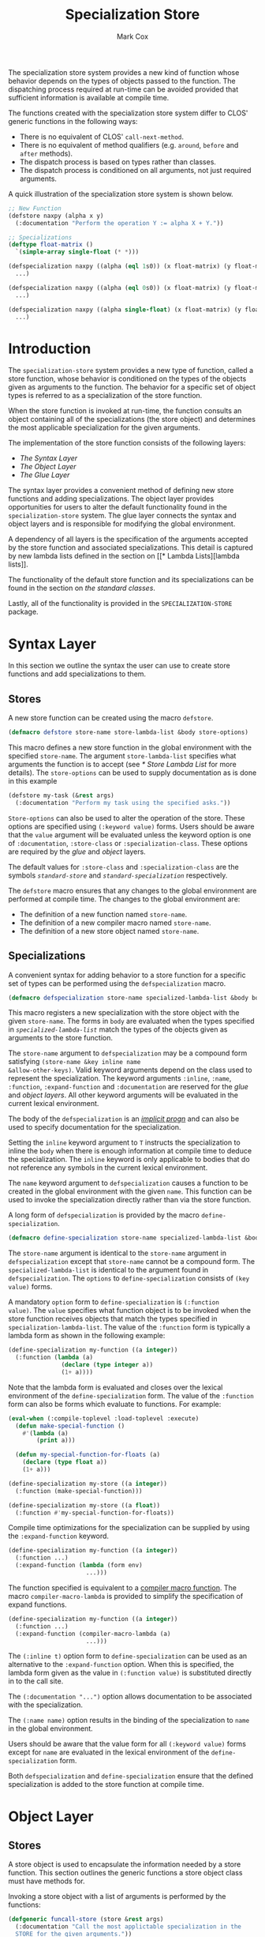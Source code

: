 #+TITLE: Specialization Store
#+AUTHOR: Mark Cox
#+OPTIONS: toc:nil

The specialization store system provides a new kind of function whose
behavior depends on the types of objects passed to the function. The
dispatching process required at run-time can be avoided provided that
sufficient information is available at compile time.

The functions created with the specialization store system differ to
CLOS' generic functions in the following ways:
- There is no equivalent of CLOS' ~call-next-method~.
- There is no equivalent of method qualifiers (e.g. ~around~, ~before~
  and ~after~ methods).
- The dispatch process is based on types rather than classes.
- The dispatch process is conditioned on all arguments, not just
  required arguments.

A quick illustration of the specialization store system is shown
below.
#+begin_src lisp
  ;; New Function
  (defstore naxpy (alpha x y)
    (:documentation "Perform the operation Y := alpha X + Y."))

  ;; Specializations
  (deftype float-matrix ()
    `(simple-array single-float (* *)))

  (defspecialization naxpy ((alpha (eql 1s0)) (x float-matrix) (y float-matrix))
    ...)

  (defspecialization naxpy ((alpha (eql 0s0)) (x float-matrix) (y float-matrix))
    ...)

  (defspecialization naxpy ((alpha single-float) (x float-matrix) (y float-matrix))
    ...)
#+end_src

#+TOC: headlines

* Introduction
The ~specialization-store~ system provides a new type of function,
called a store function, whose behavior is conditioned on the types of
the objects given as arguments to the function. The behavior for a
specific set of object types is referred to as a specialization of the
store function.

When the store function is invoked at run-time, the function consults
an object containing all of the specializations (the store object) and
determines the most applicable specialization for the given
arguments. 

The implementation of the store function consists of the following
layers:
- [[* Syntax Layer][The Syntax Layer]]
- [[* Object Layer][The Object Layer]]
- [[* Glue Layer][The Glue Layer]]

The syntax layer provides a convenient method of defining new store
functions and adding specializations. The object layer provides
opportunities for users to alter the default functionality found in
the ~specialization-store~ system. The glue layer connects the syntax
and object layers and is responsible for modifying the global
environment.

A dependency of all layers is the specification of the arguments
accepted by the store function and associated specializations. This
detail is captured by new lambda lists defined in the section on [[* Lambda
 Lists][lambda lists]].

The functionality of the default store function and its
specializations can be found in the section on [[* Standard Classes][the standard classes]].

Lastly, all of the functionality is provided in the
~SPECIALIZATION-STORE~ package.

* Syntax Layer
In this section we outline the syntax the user can use to create store
functions and add specializations to them. 

** Stores
A new store function can be created using the macro ~defstore~.
#+begin_src lisp
  (defmacro defstore store-name store-lambda-list &body store-options)
#+end_src
This macro defines a new store function in the global environment with
the specified ~store-name~. The argument ~store-lambda-list~ specifies
what arguments the function is to accept (see [[* Store Lambda List]] for
more details). The ~store-options~ can be used to supply documentation
as is done in this example
#+begin_src lisp
  (defstore my-task (&rest args)
    (:documentation "Perform my task using the specified asks."))
#+end_src
~Store-options~ can also be used to alter the operation of the
store. These options are specified using ~(:keyword value)~
forms. Users should be aware that the ~value~ argument will be
evaluated unless the keyword option is one of ~:documentation~,
~:store-class~ or ~:specialization-class~. These options are required
by the [[* Glue Layer][glue]] and [[* Object Layer][object]] layers.

The default values for ~:store-class~ and ~:specialization-class~ are
the symbols [[* ~standard-store~][~standard-store~]] and [[* ~standard-specialization~][~standard-specialization~]]
respectively. 

The ~defstore~ macro ensures that any changes to the global
environment are performed at compile time. The changes to the global
environment are:
- The definition of a new function named ~store-name~.
- The definition of a new compiler macro named ~store-name~.
- The definition of a new store object named ~store-name~.

** Specializations
A convenient syntax for adding behavior to a store function for a
specific set of types can be performed using the ~defspecialization~
macro.
#+begin_src lisp
  (defmacro defspecialization store-name specialized-lambda-list &body body)
#+end_src
This macro registers a new specialization with the store object with
the given ~store-name~. The forms in ~body~ are evaluated when the
types specified in [[* Specialized Lambda List][~specialized-lambda-list~]] match the types of the
objects given as arguments to the store function.

The ~store-name~ argument to ~defspecialization~ may be a compound
form satisfying ~(store-name &key inline name
&allow-other-keys)~. Valid keyword arguments depend on the class used
to represent the specialization. The keyword arguments ~:inline~,
~:name~, ~:function~, ~:expand-function~ and ~:documentation~ are
reserved for the [[* Glue Layer][glue]] and [[* Object Layer][object layers]]. All other keyword arguments
will be evaluated in the current lexical environment.

The body of the ~defspecialization~ is an [[http://www.lispworks.com/documentation/HyperSpec/Body/26_glo_i.htm#implicit_progn][/implicit progn/]] and can
also be used to specify documentation for the specialization.

Setting the ~inline~ keyword argument to ~T~ instructs the
specialization to inline the ~body~ when there is enough information
at compile time to deduce the specialization. The ~inline~ keyword is
only applicable to bodies that do not reference any symbols in the
current lexical environment.

The ~name~ keyword argument to ~defspecialization~ causes a function
to be created in the global environment with the given ~name~. This
function can be used to invoke the specialization directly rather than
via the store function. 

A long form of ~defspecialization~ is provided by the macro
~define-specialization~.
#+begin_src lisp
  (defmacro define-specialization store-name specialized-lambda-list &body options)
#+end_src
The ~store-name~ argument is identical to the ~store-name~ argument in
~defspecialization~ except that ~store-name~ cannot be a compound
form. The ~specialized-lambda-list~ is identical to the argument found
in ~defspecialization~. The ~options~ to ~define-specialization~
consists of ~(key value)~ forms.

A mandatory ~option~ form to ~define-specialization~ is ~(:function
value)~. The ~value~ specifies what function object is to be invoked
when the store function receives objects that match the types
specified in ~specialization-lambda-list~. The value of the
~:function~ form is typically a lambda form as shown in the following
example:
#+begin_src lisp
  (define-specialization my-function ((a integer))
    (:function (lambda (a)
                 (declare (type integer a))
                 (1+ a))))
#+end_src
Note that the lambda form is evaluated and closes over the lexical
environment of the ~define-specialization~ form. The value of the
~:function~ form can also be forms which evaluate to functions. For example:
#+begin_src lisp
  (eval-when (:compile-toplevel :load-toplevel :execute)
    (defun make-special-function ()
      #'(lambda (a)
          (print a)))

    (defun my-special-function-for-floats (a)
      (declare (type float a))
      (1+ a)))

  (define-specialization my-store ((a integer))
    (:function (make-special-function)))

  (define-specialization my-store ((a float))
    (:function #'my-special-function-for-floats))
#+end_src

Compile time optimizations for the specialization can be supplied by
using the ~:expand-function~ keyword.
#+begin_src lisp
  (define-specialization my-function ((a integer))
    (:function ...)
    (:expand-function (lambda (form env)
                        ...)))
#+end_src
The function specified is equivalent to a [[http://www.lispworks.com/documentation/HyperSpec/Body/26_glo_c.htm#compiler_macro_function][compiler macro function]]. The
macro ~compiler-macro-lambda~ is provided to simplify the
specification of expand functions.
#+begin_src lisp
  (define-specialization my-function ((a integer))
    (:function ...)
    (:expand-function (compiler-macro-lambda (a)
                        ...)))
#+end_src

The ~(:inline t)~ option form to ~define-specialization~ can be used
as an alternative to the ~:expand-function~ option. When this is
specified, the lambda form given as the value in ~(:function value)~
is substituted directly in to the call site.

The ~(:documentation "...")~ option allows documentation to be
associated with the specialization.

The ~(:name name)~ option results in the binding of the
specialization to ~name~ in the global environment.

Users should be aware that the value form for all ~(:keyword value)~
forms except for ~name~ are evaluated in the lexical environment of
the ~define-specialization~ form.

Both ~defspecialization~ and ~define-specialization~ ensure that the
defined specialization is added to the store function at compile time.

* Object Layer
** Stores
A store object is used to encapsulate the information needed by a
store function. This section outlines the generic functions a store
object class must have methods for.

Invoking a store object with a list of arguments is performed by the
functions:
#+begin_src lisp
  (defgeneric funcall-store (store &rest args)
    (:documentation "Call the most applictable specialization in the
    STORE for the given arguments."))

  (defgeneric apply-store (store &rest args)
    (:documentation "The function APPLY-STORE is to FUNCALL-STORE as
    APPLY is to FUNCALL."))
#+end_src

The compile time optimzations provided by a store object are accessed
by the function
#+begin_src lisp
  (defgeneric expand-store (store form &optional env)
    (:documentation "Perform a store macro expansion on FORM if
    possible, otherwise return FORM."))
#+end_src

A store object is also responsible for managing its set of
specializations. This behavior is modeled by the functions
#+begin_src lisp
  (defgeneric add-specialization (store specialization)
    (:documentation "Add a SPECIALIZATION to the set of specializations
    in STORE. If an existing specialization with equal
    specialized-lambda-list exists, then it is removed prior to adding
    the new specialization."))

  (defgeneric remove-specialization (store specialization)
    (:documentation "Remove SPECIALIZATION from the set of
    specializations in STORE."))

  (defgeneric store-specializations (store)
    (:documentation "Return a sequence of specializations managed by the
    STORE."))
#+end_src

The following functions represent the reflective component of the
store object
#+begin_src lisp
  (defgeneric store-name (store)
    (:documentation "The name of the store function."))

  (defgeneric store-lambda-list (store)
    (:documentation "Return the lambda list for STORE."))

  (defgeneric store-documentation (store)
    (:documentation "Return the documentation associated with the
    store."))
#+end_src

Users should also be aware that the [[* Glue Layer][glue layer]] requires store object
classes to have implementations for other generic functions.

** Specializations
Objects representing specializations used in store objects must adhere
to the protocols outlined in this section.

Invoking a specialization is done by calling the function returned by
the ~specialization-function~ function.
#+begin_src lisp
  (defgeneric specialization-function (specialization)
    (:documentation "Return the function containing the behavior of the
    specialization."))
#+end_src
Compile time optimizations for specializations are performed by the
function returned by the ~expand-specialization~ function.
#+begin_src lisp
  (defgeneric specialization-expand-function (specialization)
    (:documentation "Return a function which accepts two arguments, FORM
    and ENVIRONMENT, performs a specialization macro expansion on FORM
    using the given ENVIRONMENT. If no expansion is possible, the
    function should return FORM."))
#+end_src

The function ~specialization-applicable-p~ is used to determined if a
specialization is applicable to a set of types
#+begin_src lisp
  (defgeneric specialization-applicable-p (specialization argument-types)
    (:documentation "Return non-NIL if SPECIALIZATION is applicable for
    the given arguments. ARGUMENT-TYPES must be the types of the objects
    rather than the objects themselves."))
#+end_src
The list ~argument-types~ must be congruent with the specialized
lambda list for the specialization. See the function
~congruent-specialized-lambda-list-p~ in the [[* Lambda Lists][lambda lists section]].

The functions ~add-specialization~ and ~remove-specialization~
implemented by ~store~ object classes require the following predicate
to be implemented
#+begin_src lisp
  (defgeneric specialization-equal (specialization-a specialization-b)
    (:documentation "Return non-NIL if SPECIALIZATION-A is equal to SPECIALIZATION-B."))
#+end_src

The following functions represent the reflective component of the
specialization object:
#+begin_src lisp
  (defgeneric specialization-name (specialization)
    (:documentation "The name of the specialization."))

  (defgeneric specialization-documentation (specialization)
    (:documentation "Return the documentation for the specialization."))

  (defgeneric (setf specialization-documentation) (value specialization)
    (:documentation "Change the documentation for the specialization."))

  (defgeneric specialization-lambda-list (specialization)
    (:documentation "Return the lambda list for the store function."))
#+end_src

Users should also be aware that the [[* Glue Layer][glue layer]] requires specialization
object classes to have implementations for other generic functions.
 
* Glue Layer
The glue layer provides a bridge between the syntactic and object
layers. The main responsibility of the bridge is to:
- Create and find the correct store object.
- Create and add specialization objects to store objects.
- Perform the necessary changes to the global environment.

The glue layer consists of two components, creating store functions,
and creating new specializations.

** Stores
The function ~ensure-store~ can be used to create a new store and
associate it with the symbol.
#+begin_src lisp
  (defun ensure-store (name store-lambda-list
                       &rest args
                       &key store-class specialization-class documentation
                       &allow-other-keys))
#+end_src
The arguments to ~ensure-store~ are as follows:
- ~name~ :: The [[http://www.lispworks.com/documentation/HyperSpec/Body/26_glo_f.htm#function_name][name]] of the store inserted in to the global
            environment.
- ~store-lambda-list~ :: A specification of the arguments accepted by
     the function. This lambda list must adhere to the grammar
     outlined in [[* Store Lambda List]]
- ~store-class~ :: The class of the store object to create that
                   controls the new store function. The default value
                   is ~standard-store~.
- ~specialization-class~ :: All specialization objects created using
     ~defspecialization~ and ~define-specialization~ will be instances
     of ~specialization-class~. The default value is
     ~standard-specialization~.
- ~documentation~ :: The documentation for the store function.

Note that ~ensure-store~ will replace any function and compiler macro
associated with ~name~.

The resulting store object associated with ~name~ can be retrieved
(and assigned) using the functions
#+begin_src lisp
(defun find-store (name))
(defun (setf find-store) (value name))
#+end_src

The function ~ensure-store~ requires that the ~make-instance~ method
for the ~store-class~ argument accept the following initialization
arguments (i.e. initargs):
- ~:name~ :: The name of the new store being created.
- ~:lambda-list~ :: The store lambda list.
- ~:specialization-class~ :: The class of the specialization instance that is to be created for each added specialization.
- ~:documentation~ :: Documentation of what the store function does.

All other keyword arguments given to ~ensure-store~ will be passed to
the method ~make-instance~ for the store class.

** Specializations
The function ~ensure-specialization~ is used to create a new store
function and associate it with a store.
#+begin_src lisp
  (defun ensure-specialization (store-name specialized-lambda-list function
                                &rest args
                                &key name inline documentation expand-function
                                  &allow-other-keys))
#+end_src
The arguments to ~ensure-specialization~ are 
- ~store-name~ :: The name of the store that the new specialization is
                  to be added to.
- ~specialization-lambda-list~ :: A [[* Specialized Lambda List][~specialized-lambda-list~]] denoting
     the argument types accepted by the specialization. This must be
     congruent with the lambda list for the store.
- ~function~ :: The function denoting the behavior of the
                specialization.
- ~expand-function~ :: The expand function for the specialization.
- ~name~ :: Establish a binding of ~function~ to ~name~ in the global
            environment.
- ~inline~ :: The ~expand-function~ is used as the compiler macro
              function for ~name~ when ~name~ is specified.

The class of the object created by ~ensure-specialization~ to
represent the specialization is obtained by invoking the function
~store-specialization-class~ on the ~store~ object associated with the
specified ~store-name~.
#+begin_src lisp
  (defgeneric store-specialization-class (store)
    (:documentation "Return the class of the specialization instances
    used by this store."))
#+end_src

The function ~ensure-specialization~ also requires that the
~make-instance~ method accept the following initialization arguments
(i.e. initargs):
- ~:name~ :: The name of the specialization. Can be ~NIL~.
- ~:lambda-list~ :: The specialized lambda list.
- ~:function~ :: A function encapsulating the behavior of the
                 specialization.
- ~:expand-function~ :: A function that performs compile time
     expansion for the specialization.
- ~:documentation~ :: The documentation for the specialization.

All other keyword arguments given to ~ensure-specialization~ will be
passed to the method ~make-instance~ for the specified specialization
class.

* Lambda Lists
This section outlines the different types of lambda lists supported in
the specialization store system. The symbols in this package provided
in the ~specialization-store.lambda-list~ package.

The functions ~parse-store-lambda-list~ and
~parse-specialized-store-lambda-list~ return an object which
implements the following ~parameters~ protocol
#+begin_src lisp
  (defgeneric original-lambda-list (parameters))             ;; Return the original lambda list.
  (defgeneric required-parameters (parameters))              ;; Return the required parameters in normalized form.
  (defgeneric optional-parameters (parameters))              ;; Return the optional parameters in normalized form.
  (defgeneric rest-parameter (parameters))                   ;; Return the rest argument name.
  (defgeneric keyword-parameters-p (parameters))             ;; Return T if &key is present.
  (defgeneric allow-other-keys-p (parameters))               ;; Return T if &allow-other-keys was present.
  (defgeneric keyword-parameters (parameters))               ;; Return the keyword parameters in normalized form.
  (defgeneric parameters-equal (parameters-1 parameters-2))  ;; Test if two specialized lambda lists are equal.
#+end_src

** Store Lambda Lists
A store lambda list encapsulates the parameters accepted by a store
function. The syntax for a store lambda list is the following
#+begin_src
store-lambda-list ::= (var*
                       [&optional {var | (var [init-form])}*]
                       [&rest var]
                       [&key {var | (var [init-form])} [&allow-other-keys]])
#+end_src

A store lambda list is similar to an [[http://www.lispworks.com/reference/HyperSpec/Body/03_db.htm][generic function lambda list]]
except that initialization forms for optional and keyword parameters
are permitted. The objects returned by these initialization forms are
used to determine the specialization to invoke in scenarios where no
value is provided by the caller.

Note that keyword parameters present in the store function impact
specialization lambda lists.

Store lambda lists can be read using the function
~parse-store-lambda-list~.
#+begin_src lisp
  (defun parse-store-lambda-list (store-lambda-list &optional errorp error-value))
#+end_src

** Specialized Lambda List
The ~specialized-lambda-list~ encapsulates the parameters accepted by a
specialization. The syntax for a specialized lambda list is the
following
#+begin_src
specialized-lambda-list ::= ({var | (var [type])}
                             [&optional {var | (var [init-form [supplied-p-var]])}*]
                             [&rest var]
                             [&key {keyword-argument-in-store-lambda-list | ordinary-keyword-argument}* [&allow-other-keys]])

keyword-argument-in-store-lambda-list ::= { var | ({var | (keyword var)} [type]) }

ordinary-keyword-argument ::= { var | ({var | (keyword var)} [init-form [supplied-p-var]]) }

#+end_src


Specialized lambda lists can be read using the function ~parse-specialized-lambda-list~.
#+begin_src lisp
  (defun parse-specialized-lambda-list (specialized-lambda-list &optional errorp error-value))
#+end_src

Other functions associated with specialized lambda-lists
#+begin_src lisp
  ;; Return all of the keyword parameters in common between LAMBDA-LIST-1 and LAMBDA-LIST-2.
  (defgeneric keyword-argument-intersection (lambda-list-1 lambda-list-2))

  ;; Return all of the keyword parameters in LAMBDA-LIST-1 that are not in LAMBDA-LIST-2.
  (defgeneric keyword-argument-difference (lambda-list-1 lambda-list-2))

  ;; Test to see if specialized-lambda-list is congruent with the store lambda list.
  (defgeneric congruent-specialized-lambda-list-p (specialized-lambda-list store-lambda-list))
#+end_src

The function ~specialized-lambda-list-equal~ is used to determine if
two ~specialized-lambda-lists~ are equivalent i.e. they accept the
same number of parameters and the types they accept are equal.
#+begin_src lisp
  (defun specialized-lambda-list-equal (lambda-list-a lambda-list-b))
#+end_src

The function ~more-specific-specialized-lambda-list-p~ is used to
determine if each type specified in the first lambda list corresponds
to a more specific type (or subtype) of the corresponding type in the
second lambda list.
#+begin_src lisp
  (defun more-specific-specialized-lambda-list-p (lambda-list-a lambda-list-b))
#+end_src

Specialized lambda lists contain information that can be useful for
constructing functions. 

The function ~specialized-lambda-list->ordinary-lambda-list~
constructs an lambda list that can be used in ~lambda~ or ~defun~
forms.
#+begin_src lisp
(defun specialized-lambda-list->ordinary-lambda-list (specialized-lambda-list))
#+end_src

The function ~specialized-lambda-list->type-declarations~ returns a
list of ~(type type var)~ forms that can be used in a ~declare~
expression.
#+begin_src lisp
(defun specialized-lambda-list->type-declarations (specialized-lambda-list))
#+end_src

* Standard Classes
The default classes used for the store and specialization protocols
outlined in section [[* Object Layer]] are the classes ~standard-store~
and ~standard-specialization~ respectively.

** ~standard-store~
The ~standard-store~ class provides a simple implementation of the
store object protocol.

The specializations managed by the store object are guaranteed to be
unique i.e. there exists no pair of specializations in the list
returned by ~store-specializations~ that have specialized lambda lists
that are equal according to ~specialized-lambda-list-equal~.

The ~standard-store~ class selects the most specific specialization
which matches the types of the objects given as arguments. It is the
user's responsibility to ensure specializations are unique when using
optional, rest and keyword arguments.

The ~standard-store~ implementation of the function ~expand-store~
provides opportunities for the specialization selection to occur at
compile time. The examples below illustrate the different ways the
~expand-store~ method can extract type information provided by the
user at compile time.
#+begin_src lisp
  (defstore what-is-this (object))

  ;; Constants
  (what-is-this 1)
  (defconstant +two+ 2)
  (what-is-this +two+)

  ;; Using THE expressions
  (what-is-this (the string (hello-in-spanish)))

  ;; Lexical environments
  ;; - symbol macrolet
  (symbol-macrolet ((x (the string (hello-in-spanish))))
    (what-is-this x))

  ;; - let and declarations forms
  (let ((x (hello-in-spanish)))
    (declare (type string x))
    (what-is-this x))    
#+end_src

** ~standard-specialization~
The ~standard-specialization~ class is a straightforward
implementation of the specialization protocol. There is nothing
notable about this class.

# Local Variables:
# ispell-local-dictionary: "american"
# End:
** Selecting a specialization
The rules in this section outline how a single specialization from a
set of specializations is chosen when using a standard store.

1. Applicability.

   Only specializations that are applicable to /all/ arguments are
   chosen.

2. Strict subtype
   
   The specialization with the most specific subtype for an
   argument. This is determined in left to right order.

   If an object is an instance of class has superclasses matching two
   or more specializations, then the specialization is chosen
   according to precedence. i.e. the position of the superclass in the
   list of superclasses for the object's class.

3. Specificity

Specificity is required to do resolve the situations involving
optional, rest and keyword arguments. The way this is handled is to
separate the problem in to positional and keyword arguments. 

The handling of keyword arguments involves making a distinction
between keyword arguments which are declared in the store function and
those that are not. This is shown in the following example.

#+begin_src lisp
  ;; The Store function
  ;; - Note that default values are stored here.
  (defstore gemm (a b c &key (alpha 1) (beta 0) &allow-other-keys))

  ;; Specialization 1
  (defspecialization gemm (a b c &key (alpha (eql 1)) (beta (eql 0)) a-tr))

  ;; specialization 2
  (defspecialization gemm (a b c &key (alpha number) (beta number)))
#+end_src

The way the standard store handles this situation is as follows:
#+begin_src lisp
(gemm a b c)                   ;; invokes specialization 1
(gemm a b c :alpha 2)          ;; invokes specialization 2
(gemm a b c :beta 0)           ;; invokes specialization 2
(gemm a b c :alpha 2 :beta 1)  ;; invokes specialization 2
(gemm a b c :alpha 1 :beta 0)  ;; invokes specialization 1
#+end_src

The rules for keyword parameters are as follows:
- There are two different types of keyword arguments: those present in
  the store function and those present in the specialization. Keyword
  arguments present in the store function are not allowed to have
  default values in the specialization. Keyword arguments of the
  specialization which are not present in the store function are
  permitted to have default values.

- Default values for keyword arguments are computed from information
  in the store function.

- The applicable specializations are selected.

- Uninvokeable specializations are removed.

- The specialization with the most number of keyword arguments
  specified in the specialization lambda list is selected.

4. Specificity

   The specialization with largest number of required arguments (then
   optional arguments) is chosen.

   Specificity is required to resolve the following problem.

   #+begin_src lisp
     (defstore example (a &rest args))
     (defspecialization example (a &rest args))
     (defspecialization example (a &optional b &rest args)
     (defspecialization example (a b &rest args))
   #+end_src

   All specializations match for the invocation ~(example 1 2)~,
   however, it is the last specialization that is invoked as required
   arguments take precedence over optional and rest arguments. The
   first specialization is invoked only for the case ~(example 1)~ as
   it was added first. It should be noted that the ~&rest~ specifier
   is not required Additionally, the second specialization will never
   be invoked.

5. Specialization index.

   The index of the specialization in the store. 
   
   This is needed for examples like the following.    
   #+begin_src lisp
     (defstore gemm (a b c &key a-tr b-tr alpha beta))
     (defspecialization gemm (a b c &rest args &key a-tr b-tr &allow-other-keys)
       )

     (defspecialization gemm (a b c &rest args &key alpha beta &allow-other-keys)
       )

     (let ((a ...)
           (b ...)
           (c ...))
       (gemm a b c :a-tr t :b-tr t :alpha 1 :beta 1))
   #+end_src
   Both of the specified specializations match the use of ~GEMM~ in
   the ~LET~ block. This situation is resolved by invoking the first
   specialization as it was the first specialization to be added to
   the ~GEMM~ store.
